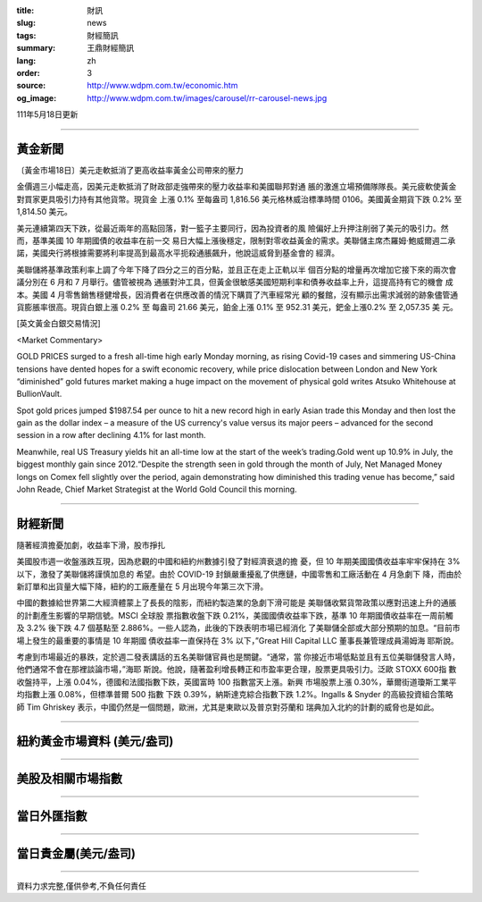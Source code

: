:title: 財訊
:slug: news
:tags: 財經簡訊
:summary: 王鼎財經簡訊
:lang: zh
:order: 3
:source: http://www.wdpm.com.tw/economic.htm
:og_image: http://www.wdpm.com.tw/images/carousel/rr-carousel-news.jpg

111年5月18日更新

----

黃金新聞
++++++++

〔黃金市場18日〕美元走軟抵消了更高收益率黃金公司帶來的壓力

金價週三小幅走高，因美元走軟抵消了財政部走強帶來的壓力收益率和美國聯邦對通
脹的激進立場預備隊隊長。美元疲軟使黃金對買家更具吸引力持有其他貨幣。現貨金
上漲 0.1% 至每盎司 1,816.56 美元格林威治標準時間 0106。美國黃金期貨下跌 0.2%
至1,814.50 美元。

美元連續第四天下跌，從最近兩年的高點回落，對一籃子主要同行，因為投資者的風
險偏好上升押注削弱了美元的吸引力。然而，基準美國 10 年期國債的收益率在前一交
易日大幅上漲後穩定，限制對零收益黃金的需求。美聯儲主席杰羅姆·鮑威爾週二承
諾，美國央行將根據需要將利率提高到最高水平扼殺通脹飆升，他說這威脅到基金會的
經濟。              

美聯儲將基準政策利率上調了今年下降了四分之三的百分點，並且正在走上正軌以半
個百分點的增量再次增加它接下來的兩次會議分別在 6 月和 7 月舉行。儘管被視為
通脹對沖工具，但黃金很敏感美國短期利率和債券收益率上升，這提高持有它的機會
成本。美國 4 月零售銷售穩健增長，因消費者在供應改善的情況下購買了汽車經常光
顧的餐館，沒有顯示出需求減弱的跡象儘管通貨膨脹率很高。現貨白銀上漲 0.2% 至
每盎司 21.66 美元，鉑金上漲 0.1% 至 952.31 美元，鈀金上漲0.2% 至 2,057.35 美
元。






[英文黃金白銀交易情況]

<Market Commentary>

GOLD PRICES surged to a fresh all-time high early Monday morning, as 
rising Covid-19 cases and simmering US-China tensions have dented hopes 
for a swift economic recovery, while price dislocation between London and 
New York “diminished” gold futures market making a huge impact on the 
movement of physical gold writes Atsuko Whitehouse at BullionVault.
 
Spot gold prices jumped $1987.54 per ounce to hit a new record high in 
early Asian trade this Monday and then lost the gain as the dollar 
index – a measure of the US currency's value versus its major 
peers – advanced for the second session in a row after declining 4.1% 
for last month.
 
Meanwhile, real US Treasury yields hit an all-time low at the start of 
the week’s trading.Gold went up 10.9% in July, the biggest monthly gain 
since 2012.“Despite the strength seen in gold through the month of July, 
Net Managed Money longs on Comex fell slightly over the period, again 
demonstrating how diminished this trading venue has become,” said John 
Reade, Chief Market Strategist at the World Gold Council this morning.

----

財經新聞
++++++++
隨著經濟擔憂加劇，收益率下滑，股市掙扎

美國股市週一收盤漲跌互現，因為悲觀的中國和紐約州數據引發了對經濟衰退的擔
憂，但 10 年期美國國債收益率牢牢保持在 3% 以下，激發了美聯儲將謹慎加息的
希望。由於 COVID-19 封鎖嚴重擾亂了供應鏈，中國零售和工廠活動在 4 月急劇下
降，而由於新訂單和出貨量大幅下降，紐約的工廠產量在 5 月出現今年第三次下滑。

中國的數據給世界第二大經濟體蒙上了長長的陰影，而紐約製造業的急劇下滑可能是
美聯儲收緊貨幣政策以應對迅速上升的通脹的計劃產生影響的早期信號。MSCI 全球股
票指數收盤下跌 0.21%，美國國債收益率下跌，基準 10 年期國債收益率在一周前觸
及 3.2% 後下跌 4.7 個基點至 2.886%。一些人認為，此後的下跌表明市場已經消化
了美聯儲全部或大部分預期的加息。“目前市場上發生的最重要的事情是 10 年期國
債收益率一直保持在 3% 以下，”Great Hill Capital LLC 董事長兼管理成員湯姆海
耶斯說。

考慮到市場最近的暴跌，定於週二發表講話的五名美聯儲官員也是關鍵。“通常，當
你接近市場低點並且有五位美聯儲發言人時，他們通常不會在那裡談論市場，”海耶
斯說。他說，隨著盈利增長轉正和市盈率更合理，股票更具吸引力。泛歐 STOXX 600指
數收盤持平，上漲 0.04%，德國和法國指數下跌，英國富時 100 指數當天上漲。新興
市場股票上漲 0.30%，華爾街道瓊斯工業平均指數上漲 0.08%，但標準普爾 500 指數
下跌 0.39%，納斯達克綜合指數下跌 1.2%。Ingalls & Snyder 的高級投資組合策略
師 Tim Ghriskey 表示，中國仍然是一個問題，歐洲，尤其是東歐以及普京對芬蘭和
瑞典加入北約的計劃的威脅也是如此。



         

----

紐約黃金市場資料 (美元/盎司)
++++++++++++++++++++++++++++

.. raw:: html

  <A HREF="http://www.kitco.com/connecting.html">
  <IMG SRC="http://www.kitconet.com/images/quotes_4b2.gif" BORDER="0" ALT="[Most Recent Quotes from www.kitco.com]">
  </A>

----

美股及相關市場指數
++++++++++++++++++

.. raw:: html

  <!-- TradingView Widget BEGIN -->
  <div class="tradingview-widget-container">
    <div class="tradingview-widget-container__widget"></div>
    <div class="tradingview-widget-copyright"><a href="https://tw.tradingview.com/markets/indices/" rel="noopener" target="_blank"><span class="blue-text">指數行情</span></a>由TradingView提供</div>
    <script type="text/javascript" src="https://s3.tradingview.com/external-embedding/embed-widget-market-quotes.js" async>
    {
    "title": "指數",
    "width": 770,
    "height": 450,
    "locale": "zh_TW",
    "symbolsGroups": [
      {
        "name": "美國和加拿大",
        "symbols": [
          {
            "name": "FOREXCOM:SPXUSD",
            "displayName": "標準普爾500"
          },
          {
            "name": "FOREXCOM:NSXUSD",
            "displayName": "納斯達克100指數"
          },
          {
            "name": "CME_MINI:ES1!",
            "displayName": "E-迷你 標普指數期貨"
          },
          {
            "name": "INDEX:DXY",
            "displayName": "美元指數"
          },
          {
            "name": "FOREXCOM:DJI",
            "displayName": "道瓊斯 30"
          }
        ]
      },
      {
        "name": "歐洲",
        "symbols": [
          {
            "name": "INDEX:SX5E",
            "displayName": "歐元藍籌50"
          },
          {
            "name": "FOREXCOM:UKXGBP",
            "displayName": "富時100"
          },
          {
            "name": "INDEX:DEU30",
            "displayName": "德國DAX指數"
          },
          {
            "name": "INDEX:CAC40",
            "displayName": "法國 CAC 40 指數"
          },
          {
            "name": "INDEX:SMI"
          }
        ]
      },
      {
        "name": "亞太",
        "symbols": [
          {
            "name": "INDEX:NKY",
            "displayName": "日經225"
          },
          {
            "name": "INDEX:HSI",
            "displayName": "恆生"
          },
          {
            "name": "BSE:SENSEX",
            "displayName": "印度孟買指數"
          },
          {
            "name": "BSE:BSE500"
          },
          {
            "name": "INDEX:KSIC",
            "displayName": "韓國Kospi綜合指數"
          }
        ]
      }
    ],
    "colorTheme": "light"
  }
    </script>
  </div>
  <!-- TradingView Widget END -->

----

當日外匯指數
++++++++++++

.. raw:: html

  <!-- TradingView Widget BEGIN -->
  <div class="tradingview-widget-container">
    <div class="tradingview-widget-container__widget"></div>
    <div class="tradingview-widget-copyright"><a href="https://tw.tradingview.com/markets/currencies/forex-cross-rates/" rel="noopener" target="_blank"><span class="blue-text">外匯匯率</span></a>由TradingView提供</div>
    <script type="text/javascript" src="https://s3.tradingview.com/external-embedding/embed-widget-forex-cross-rates.js" async>
    {
    "width": "100%",
    "height": "100%",
    "currencies": [
      "EUR",
      "USD",
      "JPY",
      "GBP",
      "CNY",
      "TWD"
    ],
    "isTransparent": false,
    "colorTheme": "light",
    "locale": "zh_TW"
  }
    </script>
  </div>
  <!-- TradingView Widget END -->

----

當日貴金屬(美元/盎司)
+++++++++++++++++++++

.. raw:: html 

  <A HREF="http://www.kitco.com/connecting.html">
  <IMG SRC="http://www.kitconet.com/images/quotes_7a.gif" BORDER="0" ALT="[Most Recent Quotes from www.kitco.com]">
  </A>

----

資料力求完整,僅供參考,不負任何責任
